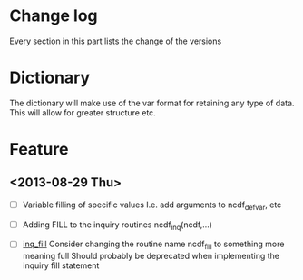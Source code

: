

* Change log

Every section in this part lists the change of the versions

* Dictionary

The dictionary will make use of the var format for retaining any type of
data. This will allow for greater structure etc.

* Feature

** <2013-08-29 Thu>

- [ ] Variable filling of specific values
      I.e. add arguments to ncdf_def_var, etc
- [ ] <<inq_fill>> Adding FILL to the inquiry routines
      ncdf_inq(ncdf,...)

- [ ] [[inq_fill]] Consider changing the routine name ncdf_fill
      to something more meaning full
      Should probably be deprecated when implementing
      the inquiry fill statement
